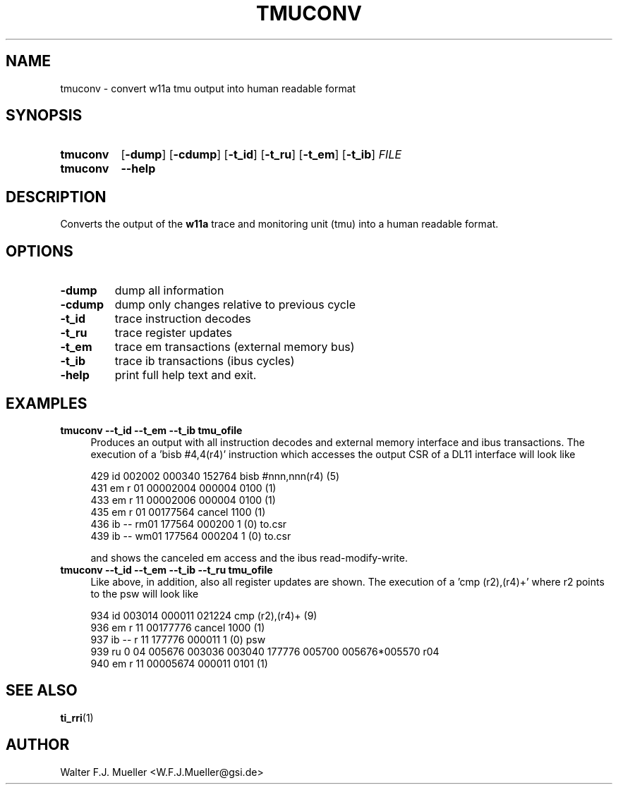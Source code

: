 .\"  -*- nroff -*-
.\"  $Id: tmuconv.1 1237 2022-05-15 07:51:47Z mueller $
.\" SPDX-License-Identifier: GPL-3.0-or-later
.\" Copyright 2013-2022 by Walter F.J. Mueller <W.F.J.Mueller@gsi.de>
.\"
.\" ------------------------------------------------------------------
.
.TH TMUCONV 1 2010-10-22 "Retro Project" "Retro Project Manual"
.\" ------------------------------------------------------------------
.SH NAME
tmuconv \- convert w11a tmu output into human readable format
.\" ------------------------------------------------------------------
.SH SYNOPSIS
.
.SY tmuconv
.OP \-dump
.OP \-cdump
.OP \-t_id
.OP \-t_ru
.OP \-t_em
.OP \-t_ib
.I FILE
.
.SY tmuconv
.B \-\-help
.YS
.
.\" ------------------------------------------------------------------
.SH DESCRIPTION
Converts the output of the \fBw11a\fR trace and monitoring unit (tmu)
into a human readable format.
.
.\" ------------------------------------------------------------------
.SH OPTIONS
.
.\" ----------------------------------------------
.IP "\fB\-dump\fR"
dump all information
.
.\" ----------------------------------------------
.IP "\fB\-cdump\fR"
dump only changes relative to previous cycle
.
.\" ----------------------------------------------
.IP "\fB\-t_id\fR"
trace instruction decodes
.
.\" ----------------------------------------------
.IP "\fB\-t_ru\fR"
trace register updates
.
.\" ----------------------------------------------
.IP "\fB\-t_em\fR"
trace em transactions (external memory bus)
.
.\" ----------------------------------------------
.IP "\fB\-t_ib\fR"
trace ib transactions (ibus cycles)
.
.\" ----------------------------------------------
.IP "\fB\-help\fR"
print full help text and exit.
.
.\" ------------------------------------------------------------------
.SH EXAMPLES
.IP "\fBtmuconv --t_id --t_em --t_ib tmu_ofile\fR" 4
Produces an output with all instruction decodes and external memory interface
and ibus transactions. The execution of a 'bisb #4,4(r4)' instruction which
accesses the output CSR of a DL11 interface will look like

.EX
   429 id           002002 000340 152764  bisb #nnn,nnn(r4)      (5)
   431 em    r 01 00002004        000004  0100 (1)
   433 em    r 11 00002006        000004  0100 (1)
   435 em    r 01 00177564        cancel  1100 (1)
   436 ib -- rm01   177564        000200     1 (0) to.csr
   439 ib -- wm01   177564 000204            1 (0) to.csr
.EE

and shows the canceled em access and the ibus read-modify-write.

.IP "\fBtmuconv --t_id --t_em --t_ib --t_ru tmu_ofile\fR" 4
Like above, in addition, also all register updates are shown. The execution
of a 'cmp (r2),(r4)+' where r2 points to the psw will look like

.EX
   934 id           003014 000011 021224  cmp  (r2),(r4)+        (9)
   936 em    r 11 00177776        cancel  1000 (1)
   937 ib -- r 11   177776        000011     1 (0) psw
   939 ru    0 04   005676 003036 003040 177776 005700 005676*005570  r04
   940 em    r 11 00005674        000011  0101 (1)
.EE


.\" ------------------------------------------------------------------
.SH "SEE ALSO"
.BR ti_rri (1)

.\" ------------------------------------------------------------------
.SH AUTHOR
Walter F.J. Mueller <W.F.J.Mueller@gsi.de>
